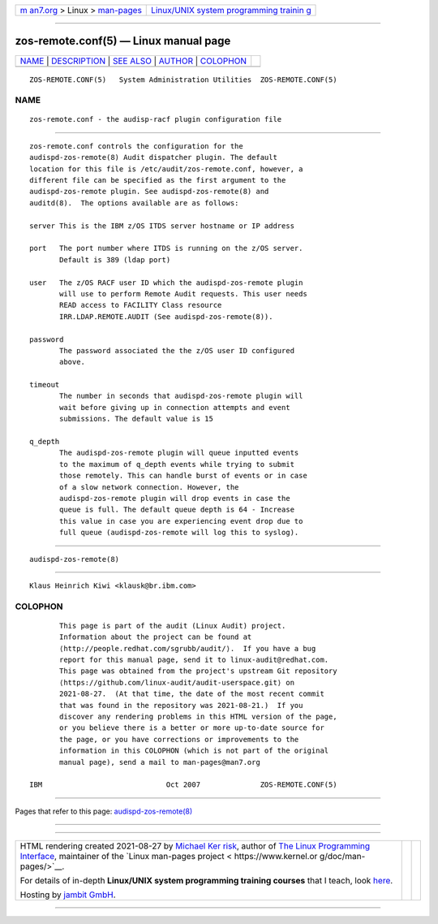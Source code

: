 .. container:: page-top

.. container:: nav-bar

   +----------------------------------+----------------------------------+
   | `m                               | `Linux/UNIX system programming   |
   | an7.org <../../../index.html>`__ | trainin                          |
   | > Linux >                        | g <http://man7.org/training/>`__ |
   | `man-pages <../index.html>`__    |                                  |
   +----------------------------------+----------------------------------+

--------------

zos-remote.conf(5) — Linux manual page
======================================

+-----------------------------------+-----------------------------------+
| `NAME <#NAME>`__ \|               |                                   |
| `DESCRIPTION <#DESCRIPTION>`__ \| |                                   |
| `SEE ALSO <#SEE_ALSO>`__ \|       |                                   |
| `AUTHOR <#AUTHOR>`__ \|           |                                   |
| `COLOPHON <#COLOPHON>`__          |                                   |
+-----------------------------------+-----------------------------------+
| .. container:: man-search-box     |                                   |
+-----------------------------------+-----------------------------------+

::

   ZOS-REMOTE.CONF(5)   System Administration Utilities  ZOS-REMOTE.CONF(5)

NAME
-------------------------------------------------

::

          zos-remote.conf - the audisp-racf plugin configuration file


---------------------------------------------------------------

::

          zos-remote.conf controls the configuration for the
          audispd-zos-remote(8) Audit dispatcher plugin. The default
          location for this file is /etc/audit/zos-remote.conf, however, a
          different file can be specified as the first argument to the
          audispd-zos-remote plugin. See audispd-zos-remote(8) and
          auditd(8).  The options available are as follows:

          server This is the IBM z/OS ITDS server hostname or IP address

          port   The port number where ITDS is running on the z/OS server.
                 Default is 389 (ldap port)

          user   The z/OS RACF user ID which the audispd-zos-remote plugin
                 will use to perform Remote Audit requests. This user needs
                 READ access to FACILITY Class resource
                 IRR.LDAP.REMOTE.AUDIT (See audispd-zos-remote(8)).

          password
                 The password associated the the z/OS user ID configured
                 above.

          timeout
                 The number in seconds that audispd-zos-remote plugin will
                 wait before giving up in connection attempts and event
                 submissions. The default value is 15

          q_depth
                 The audispd-zos-remote plugin will queue inputted events
                 to the maximum of q_depth events while trying to submit
                 those remotely. This can handle burst of events or in case
                 of a slow network connection. However, the
                 audispd-zos-remote plugin will drop events in case the
                 queue is full. The default queue depth is 64 - Increase
                 this value in case you are experiencing event drop due to
                 full queue (audispd-zos-remote will log this to syslog).


---------------------------------------------------------

::

          audispd-zos-remote(8)


-----------------------------------------------------

::

          Klaus Heinrich Kiwi <klausk@br.ibm.com>

COLOPHON
---------------------------------------------------------

::

          This page is part of the audit (Linux Audit) project.
          Information about the project can be found at 
          ⟨http://people.redhat.com/sgrubb/audit/⟩.  If you have a bug
          report for this manual page, send it to linux-audit@redhat.com.
          This page was obtained from the project's upstream Git repository
          ⟨https://github.com/linux-audit/audit-userspace.git⟩ on
          2021-08-27.  (At that time, the date of the most recent commit
          that was found in the repository was 2021-08-21.)  If you
          discover any rendering problems in this HTML version of the page,
          or you believe there is a better or more up-to-date source for
          the page, or you have corrections or improvements to the
          information in this COLOPHON (which is not part of the original
          manual page), send a mail to man-pages@man7.org

   IBM                             Oct 2007              ZOS-REMOTE.CONF(5)

--------------

Pages that refer to this page:
`audispd-zos-remote(8) <../man8/audispd-zos-remote.8.html>`__

--------------

--------------

.. container:: footer

   +-----------------------+-----------------------+-----------------------+
   | HTML rendering        |                       | |Cover of TLPI|       |
   | created 2021-08-27 by |                       |                       |
   | `Michael              |                       |                       |
   | Ker                   |                       |                       |
   | risk <https://man7.or |                       |                       |
   | g/mtk/index.html>`__, |                       |                       |
   | author of `The Linux  |                       |                       |
   | Programming           |                       |                       |
   | Interface <https:     |                       |                       |
   | //man7.org/tlpi/>`__, |                       |                       |
   | maintainer of the     |                       |                       |
   | `Linux man-pages      |                       |                       |
   | project <             |                       |                       |
   | https://www.kernel.or |                       |                       |
   | g/doc/man-pages/>`__. |                       |                       |
   |                       |                       |                       |
   | For details of        |                       |                       |
   | in-depth **Linux/UNIX |                       |                       |
   | system programming    |                       |                       |
   | training courses**    |                       |                       |
   | that I teach, look    |                       |                       |
   | `here <https://ma     |                       |                       |
   | n7.org/training/>`__. |                       |                       |
   |                       |                       |                       |
   | Hosting by `jambit    |                       |                       |
   | GmbH                  |                       |                       |
   | <https://www.jambit.c |                       |                       |
   | om/index_en.html>`__. |                       |                       |
   +-----------------------+-----------------------+-----------------------+

--------------

.. container:: statcounter

   |Web Analytics Made Easy - StatCounter|

.. |Cover of TLPI| image:: https://man7.org/tlpi/cover/TLPI-front-cover-vsmall.png
   :target: https://man7.org/tlpi/
.. |Web Analytics Made Easy - StatCounter| image:: https://c.statcounter.com/7422636/0/9b6714ff/1/
   :class: statcounter
   :target: https://statcounter.com/

